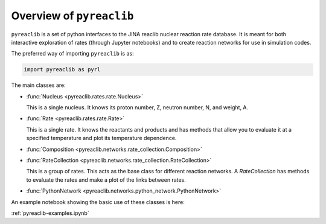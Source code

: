 Overview of ``pyreaclib``
=========================

``pyreaclib`` is a set of python interfaces to the JINA reaclib
nuclear reaction rate database.  It is meant for both interactive
exploration of rates (through Jupyter notebooks) and to create
reaction networks for use in simulation codes.

The preferred way of importing ``pyreaclib`` is as:

.. code-block:: python

   import pyreaclib as pyrl


The main classes are:

* :func:`Nucleus <pyreaclib.rates.rate.Nucleus>`

  This is a single nucleus.  It knows its proton number, Z, neutron
  number, N, and weight, A.

* :func:`Rate <pyreaclib.rates.rate.Rate>`

  This is a single rate.  It knows the reactants and products and has
  methods that allow you to evaluate it at a specified temperature and
  plot its temperature dependence.

* :func:`Composition <pyreaclib.networks.rate_collection.Composition>`

* :func:`RateCollection <pyreaclib.networks.rate_collection.RateCollection>`

  This is a group of rates.  This acts as the base class for different
  reaction networks.  A `RateCollection` has methods to evaluate the
  rates and make a plot of the links between rates.

* :func:`PythonNetwork <pyreaclib.networks.python_network.PythonNetwork>`


An example notebook showing the basic use of these classes is here:

:ref:`pyreaclib-examples.ipynb`
